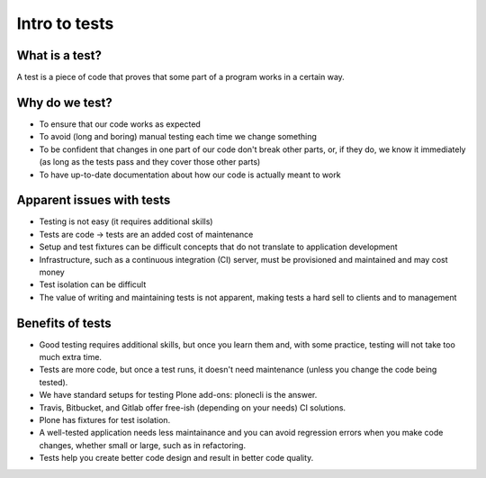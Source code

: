 Intro to tests
==============

What is a test?
---------------

A test is a piece of code that proves that some part of a program works in a certain way.

Why do we test?
---------------

- To ensure that our code works as expected
- To avoid (long and boring) manual testing each time we change something
- To be confident that changes in one part of our code don't break other parts, or, if they do, we know it immediately
  (as long as the tests pass and they cover those other parts)
- To have up-to-date documentation about how our code is actually meant to work

Apparent issues with tests
--------------------------

- Testing is not easy (it requires additional skills)
- Tests are code -> tests are an added cost of maintenance
- Setup and test fixtures can be difficult concepts that do not translate to application development
- Infrastructure, such as a continuous integration (CI) server, must be provisioned and maintained and may cost money
- Test isolation can be difficult
- The value of writing and maintaining tests is not apparent, making tests a hard sell to clients and to management

Benefits of tests
-----------------

- Good testing requires additional skills, but once you learn them and, with some practice, testing will not take too much extra time.
- Tests are more code, but once a test runs, it doesn't need maintenance (unless you change the code being tested).
- We have standard setups for testing Plone add-ons: plonecli is the answer.
- Travis, Bitbucket, and Gitlab offer free-ish (depending on your needs) CI solutions.
- Plone has fixtures for test isolation.
- A well-tested application needs less maintainance and you can avoid regression errors when you make code changes,
  whether small or large, such as in refactoring.
- Tests help you create better code design and result in better code quality.
